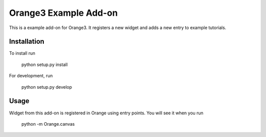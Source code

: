 Orange3 Example Add-on
======================

This is a example add-on for Orange3. It registers a new widget and adds
a new entry to example tutorials.


Installation
------------

To install run

    python setup.py install

For development, run

    python setup.py develop


Usage
-----

Widget from this add-on is registered in Orange using entry points.
You will see it when you run

    python -m Orange.canvas
